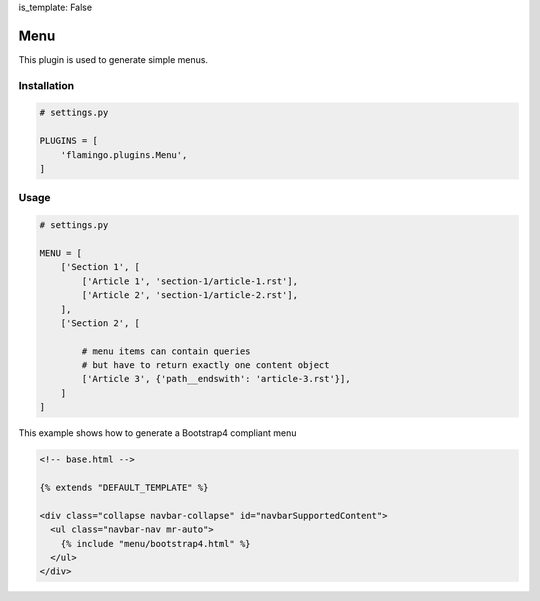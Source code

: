 is_template: False


Menu
====

This plugin is used to generate simple menus.


Installation
------------

.. code-block:: python

    # settings.py

    PLUGINS = [
        'flamingo.plugins.Menu',
    ]


Usage
-----

.. code-block:: python

    # settings.py

    MENU = [
        ['Section 1', [
            ['Article 1', 'section-1/article-1.rst'],
            ['Article 2', 'section-1/article-2.rst'],
        ],
        ['Section 2', [

            # menu items can contain queries
            # but have to return exactly one content object
            ['Article 3', {'path__endswith': 'article-3.rst'}],
        ]
    ]

This example shows how to generate a Bootstrap4 compliant menu

.. code-block::
    :include: ../../flamingo/plugins/menu/theme/templates/menu/bootstrap4.html

    <!-- theme/templates/menu/bootstrap4.html -->

.. code-block::

    <!-- base.html -->

    {% extends "DEFAULT_TEMPLATE" %}

    <div class="collapse navbar-collapse" id="navbarSupportedContent">
      <ul class="navbar-nav mr-auto">
        {% include "menu/bootstrap4.html" %}
      </ul>
    </div>
